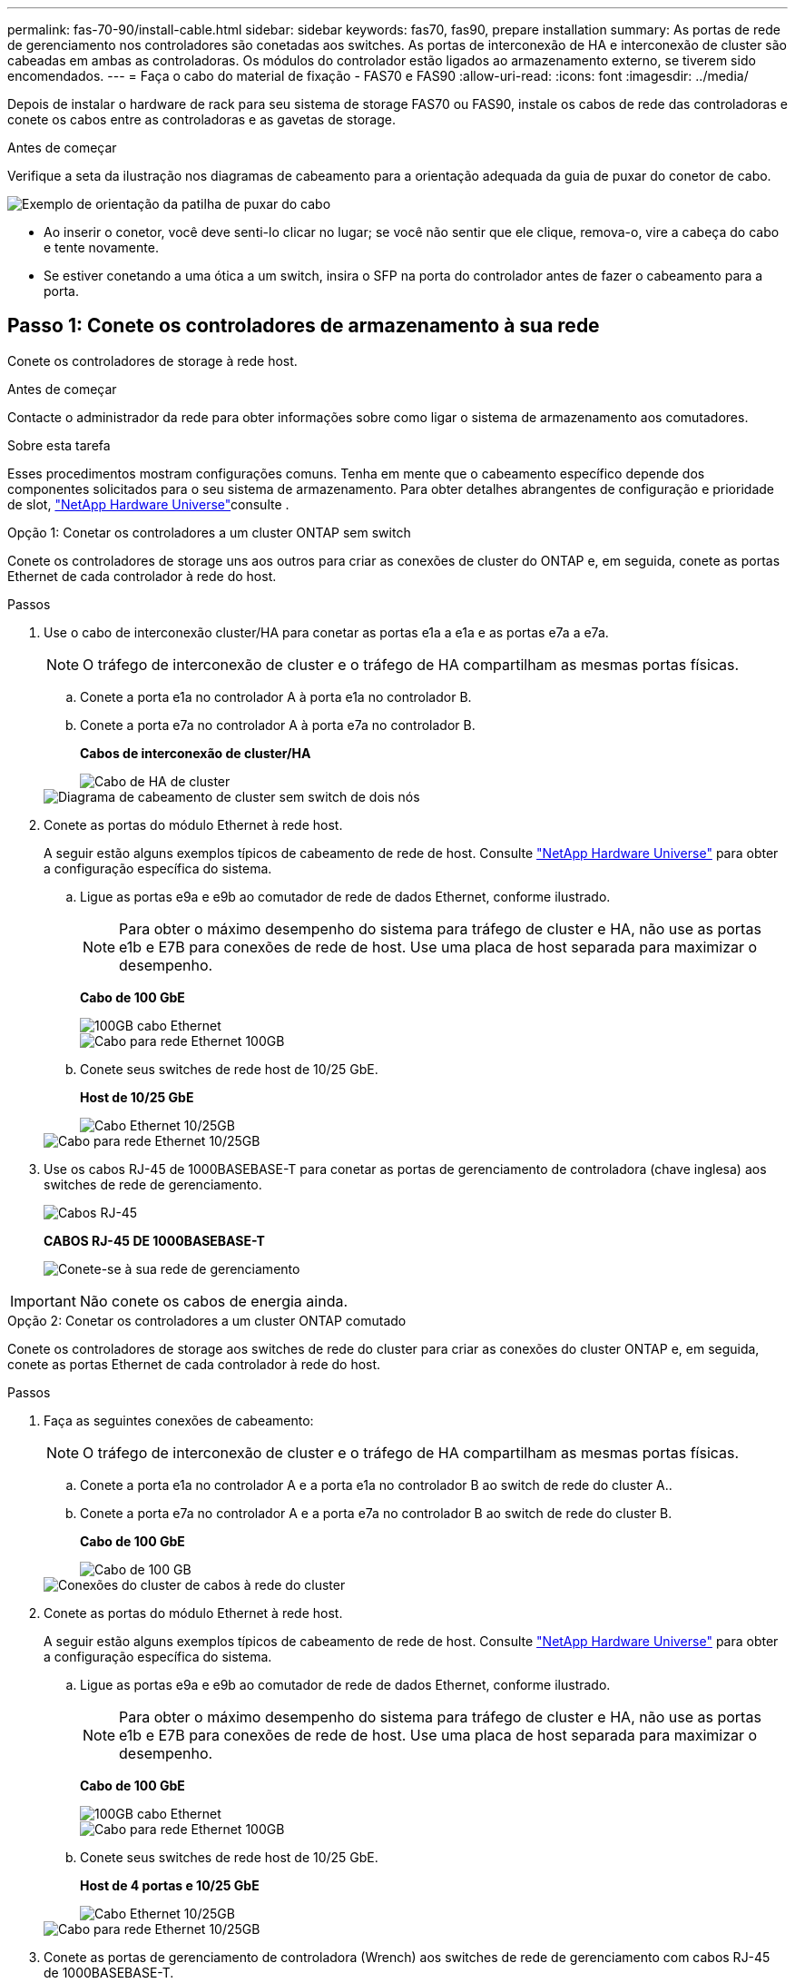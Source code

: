---
permalink: fas-70-90/install-cable.html 
sidebar: sidebar 
keywords: fas70, fas90, prepare installation 
summary: As portas de rede de gerenciamento nos controladores são conetadas aos switches. As portas de interconexão de HA e interconexão de cluster são cabeadas em ambas as controladoras. Os módulos do controlador estão ligados ao armazenamento externo, se tiverem sido encomendados. 
---
= Faça o cabo do material de fixação - FAS70 e FAS90
:allow-uri-read: 
:icons: font
:imagesdir: ../media/


[role="lead"]
Depois de instalar o hardware de rack para seu sistema de storage FAS70 ou FAS90, instale os cabos de rede das controladoras e conete os cabos entre as controladoras e as gavetas de storage.

.Antes de começar
Verifique a seta da ilustração nos diagramas de cabeamento para a orientação adequada da guia de puxar do conetor de cabo.

image::../media/drw_cable_pull_tab_direction_ieops-1699.svg[Exemplo de orientação da patilha de puxar do cabo]

* Ao inserir o conetor, você deve senti-lo clicar no lugar; se você não sentir que ele clique, remova-o, vire a cabeça do cabo e tente novamente.
* Se estiver conetando a uma ótica a um switch, insira o SFP na porta do controlador antes de fazer o cabeamento para a porta.




== Passo 1: Conete os controladores de armazenamento à sua rede

Conete os controladores de storage à rede host.

.Antes de começar
Contacte o administrador da rede para obter informações sobre como ligar o sistema de armazenamento aos comutadores.

.Sobre esta tarefa
Esses procedimentos mostram configurações comuns. Tenha em mente que o cabeamento específico depende dos componentes solicitados para o seu sistema de armazenamento. Para obter detalhes abrangentes de configuração e prioridade de slot, link:https://hwu.netapp.com["NetApp Hardware Universe"^]consulte .

[role="tabbed-block"]
====
.Opção 1: Conetar os controladores a um cluster ONTAP sem switch
--
Conete os controladores de storage uns aos outros para criar as conexões de cluster do ONTAP e, em seguida, conete as portas Ethernet de cada controlador à rede do host.

.Passos
. Use o cabo de interconexão cluster/HA para conetar as portas e1a a e1a e as portas e7a a e7a.
+

NOTE: O tráfego de interconexão de cluster e o tráfego de HA compartilham as mesmas portas físicas.

+
.. Conete a porta e1a no controlador A à porta e1a no controlador B.
.. Conete a porta e7a no controlador A à porta e7a no controlador B.
+
*Cabos de interconexão de cluster/HA*

+
image::../media/oie_cable_25Gb_Ethernet_SFP28_IEOPS-1069.svg[Cabo de HA de cluster]

+
image::../media/drw_a1k_tnsc_cluster_cabling_ieops-1648.svg[Diagrama de cabeamento de cluster sem switch de dois nós]



. Conete as portas do módulo Ethernet à rede host.
+
A seguir estão alguns exemplos típicos de cabeamento de rede de host. Consulte link:https://hwu.netapp.com["NetApp Hardware Universe"^] para obter a configuração específica do sistema.

+
.. Ligue as portas e9a e e9b ao comutador de rede de dados Ethernet, conforme ilustrado.
+

NOTE: Para obter o máximo desempenho do sistema para tráfego de cluster e HA, não use as portas e1b e E7B para conexões de rede de host. Use uma placa de host separada para maximizar o desempenho.

+
*Cabo de 100 GbE*

+
image::../media/oie_cable_sfp_gbe_copper.png[100GB cabo Ethernet]

+
image::../media/drw_a1k_network_cabling1_ieops-1649.svg[Cabo para rede Ethernet 100GB]

.. Conete seus switches de rede host de 10/25 GbE.
+
*Host de 10/25 GbE*

+
image::../media/oie_cable_sfp_gbe_copper.png[Cabo Ethernet 10/25GB]

+
image::../media/drw_a1k_network_cabling2_ieops-1650.svg[Cabo para rede Ethernet 10/25GB]



. Use os cabos RJ-45 de 1000BASEBASE-T para conetar as portas de gerenciamento de controladora (chave inglesa) aos switches de rede de gerenciamento.
+
image::../media/oie_cable_rj45.png[Cabos RJ-45]

+
*CABOS RJ-45 DE 1000BASEBASE-T*

+
image::../media/drw_a1k_management_connection_ieops-1651.svg[Conete-se à sua rede de gerenciamento]




IMPORTANT: Não conete os cabos de energia ainda.

--
.Opção 2: Conetar os controladores a um cluster ONTAP comutado
--
Conete os controladores de storage aos switches de rede do cluster para criar as conexões do cluster ONTAP e, em seguida, conete as portas Ethernet de cada controlador à rede do host.

.Passos
. Faça as seguintes conexões de cabeamento:
+

NOTE: O tráfego de interconexão de cluster e o tráfego de HA compartilham as mesmas portas físicas.

+
.. Conete a porta e1a no controlador A e a porta e1a no controlador B ao switch de rede do cluster A..
.. Conete a porta e7a no controlador A e a porta e7a no controlador B ao switch de rede do cluster B.
+
*Cabo de 100 GbE*

+
image::../media/oie_cable100_gbe_qsfp28.png[Cabo de 100 GB]

+
image::../media/drw_a1k_switched_cluster_cabling_ieops-1652.svg[Conexões do cluster de cabos à rede do cluster]



. Conete as portas do módulo Ethernet à rede host.
+
A seguir estão alguns exemplos típicos de cabeamento de rede de host. Consulte link:https://hwu.netapp.com["NetApp Hardware Universe"^] para obter a configuração específica do sistema.

+
.. Ligue as portas e9a e e9b ao comutador de rede de dados Ethernet, conforme ilustrado.
+

NOTE: Para obter o máximo desempenho do sistema para tráfego de cluster e HA, não use as portas e1b e E7B para conexões de rede de host. Use uma placa de host separada para maximizar o desempenho.

+
*Cabo de 100 GbE*

+
image::../media/oie_cable_sfp_gbe_copper.png[100GB cabo Ethernet]

+
image::../media/drw_a1k_network_cabling1_ieops-1649.svg[Cabo para rede Ethernet 100GB]

.. Conete seus switches de rede host de 10/25 GbE.
+
*Host de 4 portas e 10/25 GbE*

+
image::../media/oie_cable_sfp_gbe_copper.png[Cabo Ethernet 10/25GB]

+
image::../media/drw_a1k_network_cabling2_ieops-1650.svg[Cabo para rede Ethernet 10/25GB]



. Conete as portas de gerenciamento de controladora (Wrench) aos switches de rede de gerenciamento com cabos RJ-45 de 1000BASEBASE-T.
+
image::../media/oie_cable_rj45.png[Cabos RJ-45]

+
*CABOS RJ-45 DE 1000BASEBASE-T*

+
image::../media/drw_a1k_management_connection_ieops-1651.svg[Conete-se à sua rede de gerenciamento]




IMPORTANT: Não conete os cabos de energia ainda.

--
====


== Etapa 2: Cabos de controladores para gavetas

Faça o cabeamento dos controladores para a gaveta ou gavetas.

Esses procedimentos mostram como vincular os controladores a uma gaveta ou duas gavetas NS224 ou duas ou quatro gavetas DS460C. Você pode conectar diretamente até quatro gavetas NS224 aos seus controladores.

[role="tabbed-block"]
====
.Opção 1: Conetar a uma gaveta de armazenamento de NS224 GB
--
Prenda cada controlador aos módulos NSM na gaveta NS224. Os gráficos mostram o cabeamento de cada uma das controladoras: O cabeamento da controladora A em azul e o cabeamento da controladora B em amarelo.

*Cabos de cobre 100 GbE QSFP28*

image::../media/oie_cable100_gbe_qsfp28.png[Cabo de cobre de 100 GbE QSFP28]

.Passos
. No controlador A, ligue as seguintes portas:
+
.. Conete a porta e11a à porta NSM A e0a.
.. Conete a porta e11b à porta NSM B e0b.
+
image:../media/drw_a1k_1shelf_cabling_a_ieops-1703.svg["Controladora A e11a e e11b em uma única gaveta de NS224 U."]



. No controlador B, ligue as seguintes portas:
+
.. Conete a porta e11a à porta NSM B e0a.
.. Conete a porta e11b à porta NSM A e0b.


+
image:../media/drw_a1k_1shelf_cabling_b_ieops-1704.svg["Controladora de cabos B portas e11a e e11b para uma única gaveta de NS224 U."]



--
.Opção 2: Conete-se a duas gavetas de armazenamento NS224
--
Prenda cada controladora aos módulos do NSM em ambas as gavetas NS224. Os gráficos mostram o cabeamento de cada uma das controladoras: O cabeamento da controladora A em azul e o cabeamento da controladora B em amarelo.

*Cabos de cobre 100 GbE QSFP28*

image::../media/oie_cable100_gbe_qsfp28.png[Cabo de cobre de 100 GbE QSFP28]

.Passos
. No controlador A, ligue as seguintes portas:
+
.. Conete a porta e11a ao compartimento 1 NSM A porta e0a.
.. Conete a porta e11b à porta e0b do NSM B da gaveta 2.
.. Conete a porta e10a ao compartimento 2 NSM A porta e0a.
.. Conete a porta e10b ao compartimento 1 NSM A porta e0b.


+
image:../media/drw_a1k_2shelf_cabling_a_ieops-1705.svg["Controladora de cabos A portas e11a e11b e10a e e10b a duas gavetas NS224"]

. No controlador B, ligue as seguintes portas:
+
.. Conete a porta e11a à porta e0a do NSM B da gaveta 1.
.. Conete a porta e11b ao compartimento 2 NSM A porta e0b.
.. Conete a porta e10a à porta e0a do NSM B da gaveta 2.
.. Conete a porta e10b ao compartimento 1 NSM A porta e0b.


+
image:../media/drw_a1k_2shelf_cabling_b_ieops-1706.svg["Controladora de cabos B portas e11a e11b e10a e e10b a duas gavetas NS224"]



--
.Opção 3: Cabo para duas prateleiras DS460C
--
Cable cada controladora aos módulos IOM nas duas gavetas DS460C. Os gráficos mostram o cabeamento de cada uma das controladoras: O cabeamento da controladora A em azul e o cabeamento da controladora B em amarelo.

*Cabo HD mini-SAS*

image::../media/oie_cable_mini_sas_hd_to_mini_sas_hd.svg[Cabo mini-SAS HD]

.Passos
. No controlador A, faça o cabo das seguintes ligações:
+
.. Conete a porta e10a à gaveta 1 IOM A porta 1.
.. Conete a porta e10c à gaveta 2 IOM A porta 1
.. Conete a porta e11b à gaveta 1 IOM B porta 3.
.. Conete a porta e11d à gaveta 2 IOM B porta 3.


+
image:../media/drw_fas70-90_twoshelf_ds460c_cabling_controller1_ieops-1918.svg["Controladora de cabos A portas e10a e10c e e11b e e11d para duas gavetas DS460C"]

. No controlador B, efetue as seguintes ligações:
+
.. Conete a porta e10a à gaveta 1 IOM B porta 1.
.. Conete a porta e10c à gaveta 2 IOM B porta 1.
.. Conete a porta e11b à gaveta 1 IOM A porta 3.
.. Conete a porta e11d à gaveta 2 IOM A porta 3.


+
image:../media/drw_fas70-90_twoshelf_ds460c_cabling_controller2_ieops-1919.svg["Controladora de cabos B portas e10a e10c e e11b e e11d para duas gavetas DS460C"]



--
====
.O que se segue?
Depois de ter cabeado o hardware para o seu sistema FAS70 ou FAS90, link:install-power-hardware.html["Ligue o sistema de armazenamento FAS70 ou FAS90"]você .
